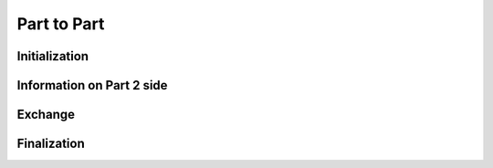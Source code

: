 .. _ptp:

Part to Part
============

Initialization
""""""""""""""

.. doxygenfunction:: PDM_part_to_part_create

.. doxygenfunction:: PDM_part_to_part_create_from_num2_triplet


Information on Part 2 side
""""""""""""""""""""""""""

.. doxygenfunction:: PDM_part_to_part_ref_lnum2_get

.. doxygenfunction:: PDM_part_to_part_unref_lnum2_get

.. doxygenfunction:: PDM_part_to_part_gnum1_come_from_get


Exchange
""""""""

.. doxygenfunction:: PDM_part_to_part_iexch

.. doxygenfunction:: PDM_part_to_part_iexch_wait

.. doxygenfunction:: PDM_part_to_part_reverse_iexch

.. doxygenfunction:: PDM_part_to_part_reverse_iexch_wait

.. doxygenfunction:: PDM_part_to_part_issend

.. doxygenfunction:: PDM_part_to_part_issend_wait

.. doxygenfunction:: PDM_part_to_part_reverse_issend

.. doxygenfunction:: PDM_part_to_part_reverse_issend_wait

.. doxygenfunction:: PDM_part_to_part_irecv

.. doxygenfunction:: PDM_part_to_part_irecv_wait

.. doxygenfunction:: PDM_part_to_part_reverse_irecv

.. doxygenfunction:: PDM_part_to_part_reverse_irecv_wait


Finalization
""""""""""""

.. doxygenfunction:: PDM_part_to_part_free
